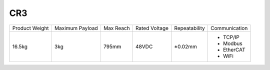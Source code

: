 ===
CR3
===

.. image:: _images/cr3.png
    :align: right

.. list-table::

    * - Product Weight
      - Maximum Payload
      - Max Reach
      - Rated Voltage
      - Repeatability
      - Communication
    * - 16.5kg
      - 3kg
      - 795mm
      - 48VDC
      - ±0.02mm
      -
          - TCP/IP
          - Modbus
          - EtherCAT
          - WiFi

.. image:: _images/cr3_drawing.png
    :align: center
